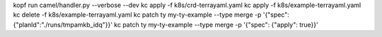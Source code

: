kopf run camel/handler.py --verbose --dev
kc apply -f k8s/crd-terrayaml.yaml
kc apply -f k8s/example-terrayaml.yaml
kc delete -f k8s/example-terrayaml.yaml
kc patch ty my-ty-example --type merge -p '{"spec": {"planId":"./runs/tmpamkb_idq"}}'
kc patch ty my-ty-example --type merge -p '{"spec": {"apply": true}}'
